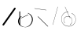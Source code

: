 SplineFontDB: 3.2
FontName: ComputerVision
FullName: ComputerVision
FamilyName: ComputerVision
Weight: Regular
Copyright: Copyright (c) 2023, Simon Thiefes
Version: 001.000
ItalicAngle: 0
UnderlinePosition: -80
UnderlineWidth: 40
Ascent: 692
Descent: 308
InvalidEm: 0
LayerCount: 2
Layer: 0 0 "Hinten" 1
Layer: 1 0 "Vorne" 0
XUID: [1021 694 -516466584 4177015]
FSType: 0
OS2Version: 0
OS2_WeightWidthSlopeOnly: 0
OS2_UseTypoMetrics: 1
CreationTime: 1678365446
ModificationTime: 1696579832
PfmFamily: 17
TTFWeight: 400
TTFWidth: 5
LineGap: 72
VLineGap: 0
OS2TypoAscent: 0
OS2TypoAOffset: 1
OS2TypoDescent: 0
OS2TypoDOffset: 1
OS2TypoLinegap: 72
OS2WinAscent: 0
OS2WinAOffset: 1
OS2WinDescent: 0
OS2WinDOffset: 1
HheadAscent: 0
HheadAOffset: 1
HheadDescent: 0
HheadDOffset: 1
OS2Vendor: 'PfEd'
Lookup: 4 0 1 "liga" { "liga-1"  } ['liga' ('latn' <'dflt' > ) ]
MarkAttachClasses: 1
DEI: 91125
LangName: 1033
Encoding: Custom
UnicodeInterp: none
NameList: AGL For New Fonts
DisplaySize: -48
AntiAlias: 1
FitToEm: 0
BeginPrivate: 0
EndPrivate
BeginChars: 326 7

StartChar: glyph0
Encoding: 319 92 0
Width: 525
VWidth: 0
Flags: HW
LayerCount: 2
Fore
SplineSet
55.04296875 380.502929688 m 2
 44 382.080078125 39.1845703125 373.643554688 50.220703125 372.067382812 c 0
 419.817382812 319.267578125 419.817382812 319.267578125 421.052734375 319.267578125 c 0
 431.111328125 319.267578125 433.116210938 326.4921875 423.463867188 327.87109375 c 2
 55.04296875 380.502929688 l 2
165.745117188 115.083984375 m 2
 161.634765625 119.194335938 149.122070312 117.712890625 149.122070312 113.126953125 c 0
 149.122070312 112.423828125 149.454101562 111.758789062 150.04296875 111.169921875 c 2
 465.833007812 -204.619140625 l 2
 469.944335938 -208.73046875 482.456054688 -207.248046875 482.456054688 -202.662109375 c 0
 482.456054688 -201.958984375 482.125 -201.294921875 481.53515625 -200.705078125 c 2
 165.745117188 115.083984375 l 2
EndSplineSet
EndChar

StartChar: if
Encoding: 320 -1 1
Width: 314
VWidth: 0
Flags: HW
LayerCount: 2
Fore
SplineSet
6.4853515625 -131.423828125 m 2
 -3.7841796875 -141.693359375 -3.7841796875 -158.369140625 6.4853515625 -168.639648438 c 0
 16.755859375 -178.91015625 33.431640625 -178.91015625 43.7021484375 -168.639648438 c 2
 148.96484375 -63.376953125 l 2
 154.099609375 -58.2412109375 156.666992188 -51.5048828125 156.666992188 -44.7685546875 c 2
 156.666992188 309.560546875 l 1
 305.001953125 408.450195312 305.001953125 408.450195312 306.859375 410.307617188 c 0
 317.129882812 420.578125 317.129882812 437.25390625 306.859375 447.524414062 c 0
 297.84375 456.540039062 283.890625 457.641601562 273.668945312 450.826171875 c 0
 113.606445312 344.119140625 113.606445312 344.119140625 111.749023438 342.260742188 c 0
 106.61328125 337.125976562 104.045898438 330.389648438 104.045898438 323.653320312 c 2
 104.045898438 -33.86328125 l 1
 6.4853515625 -131.423828125 l 2
EndSplineSet
Ligature2: "liga-1" i f
EndChar

StartChar: glyph2
Encoding: 321 124 2
Width: 368
VWidth: 0
Flags: HW
LayerCount: 2
Fore
SplineSet
102.555664062 -148.374023438 m 2
 101.774414062 -151.23828125 103.18359375 -154.41796875 105.263671875 -154.41796875 c 0
 106.486328125 -154.41796875 107.53515625 -153.2890625 107.970703125 -151.689453125 c 0
 266.08203125 428.051757812 266.08203125 428.051757812 266.08203125 428.916015625 c 0
 266.08203125 433.678710938 261.653320312 434.984375 260.451171875 430.57421875 c 2
 102.555664062 -148.374023438 l 2
EndSplineSet
EndChar

StartChar: \.alt1
Encoding: 322 -1 3
Width: 316
VWidth: 0
Flags: HW
LayerCount: 2
Fore
SplineSet
288.1171875 104.775390625 m 2
 296.836914062 130.934570312 264.0078125 151.19140625 244.55078125 131.734375 c 0
 241.567382812 128.750976562 239.451171875 125.227539062 238.200195312 121.477539062 c 2
 162.97265625 -104.206054688 l 1
 78.3134765625 276.760742188 l 2
 73.8369140625 296.903320312 48.6748046875 304.280273438 34.0234375 289.62890625 c 0
 27.4208984375 283.026367188 25.0634765625 273.775390625 26.951171875 265.28125 c 2
 132.213867188 -208.403320312 l 2
 137.94921875 -234.211914062 174.495117188 -236.088867188 182.852539062 -211.014648438 c 2
 288.1171875 104.775390625 l 2
EndSplineSet
EndChar

StartChar: glyph4
Encoding: 323 79 4
Width: 470
VWidth: 0
Flags: HW
LayerCount: 2
Fore
SplineSet
328.967773438 219.657226562 m 0
 322.936523438 222.435546875 303.952148438 221.46875 303.952148438 218.389648438 c 0
 303.952148438 217.935546875 304.418945312 217.505859375 305.251953125 217.122070312 c 0
 524.248046875 116.2421875 455.778320312 -156.540039062 288.75 -219.936523438 c 0
 266.237304688 -228.48046875 244.287109375 -232.094726562 225.864257812 -232.094726562 c 0
 215.713867188 -232.094726562 174.448242188 -231.661132812 118.759765625 -201.553710938 c 0
 -5.271484375 -134.497070312 -5.263671875 44.966796875 118.759765625 112.017578125 c 0
 122.293945312 113.927734375 115.953125 116.05078125 106.583984375 116.05078125 c 0
 101.08984375 116.05078125 96.376953125 115.30078125 94.408203125 114.236328125 c 0
 -32.57421875 45.5859375 -32.5791015625 -135.118164062 94.408203125 -203.772460938 c 0
 125.350585938 -220.500976562 169.095703125 -237.942382812 225.864257812 -237.942382812 c 0
 278.888671875 -237.942382812 337.967773438 -222.66015625 389.73828125 -172.8984375 c 0
 496.83203125 -69.9609375 515.430664062 133.763671875 328.967773438 219.657226562 c 0
40.794921875 -150.03125 m 2
 40.794921875 -151.645507812 46.6904296875 -152.955078125 53.9521484375 -152.955078125 c 0
 61.21484375 -152.955078125 67.1103515625 -151.645507812 67.1103515625 -150.03125 c 2
 67.1103515625 271.021484375 l 2
 67.1103515625 272.635742188 61.21484375 273.9453125 53.9521484375 273.9453125 c 0
 46.6904296875 273.9453125 40.794921875 272.635742188 40.794921875 271.021484375 c 2
 40.794921875 -150.03125 l 2
94.5537109375 61.6806640625 m 2
 90.71484375 59.7607421875 97.05859375 57.5712890625 106.583984375 57.5712890625 c 0
 111.948242188 57.5712890625 116.56640625 58.2861328125 118.614257812 59.3095703125 c 2
 329.140625 164.573242188 l 2
 332.979492188 166.493164062 326.635742188 168.682617188 317.110351562 168.682617188 c 0
 311.74609375 168.682617188 307.126953125 167.967773438 305.079101562 166.944335938 c 2
 94.5537109375 61.6806640625 l 2
EndSplineSet
EndChar

StartChar: glyph5
Encoding: 324 169 5
Width: 462
VWidth: 0
Flags: HW
LayerCount: 2
Fore
SplineSet
331.412109375 222.618164062 m 0
 328.08984375 224.14453125 326.693359375 215.685546875 330.01171875 214.16015625 c 0
 549.208984375 113.428710938 465.629882812 -212.505859375 225.543945312 -198.280273438 c 0
 -68.64453125 -180.846679688 -68.64453125 249.205078125 225.543945312 266.637695312 c 0
 228.981445312 266.841796875 228.801757812 275.608398438 225.353515625 275.404296875 c 0
 -75.71484375 257.563476562 -75.71484375 -189.205078125 225.353515625 -207.046875 c 0
 472.84375 -221.7109375 556.051757812 119.384765625 331.412109375 222.618164062 c 0
122.329101562 431.4609375 m 2
 120.32421875 436.139648438 116.043945312 431.037109375 118.043945312 426.37109375 c 2
 275.938476562 57.9501953125 l 2
 277.943359375 53.271484375 282.223632812 58.3740234375 280.223632812 63.0400390625 c 2
 122.329101562 431.4609375 l 2
209.615234375 121.989257812 m 0
 79.19140625 121.989257812 35.2119140625 -27.1298828125 118.954101562 -101.276367188 c 0
 121.989257812 -103.962890625 124.46875 -96.224609375 121.41796875 -93.5244140625 c 0
 41.7099609375 -22.94921875 86.578125 113.217773438 209.615234375 113.217773438 c 0
 342.036132812 113.217773438 406.071289062 -71.0341796875 277.215820312 -145.888671875 c 0
 274.447265625 -147.497070312 275.146484375 -154.41796875 278.081054688 -154.41796875 c 0
 279.140625 -154.41796875 352.677734375 -117.259765625 352.677734375 -29.0380859375 c 0
 352.677734375 48.6181640625 294.169921875 121.989257812 209.615234375 121.989257812 c 0
EndSplineSet
EndChar

StartChar: glyph6
Encoding: 325 47 6
Width: 578
VWidth: 0
Flags: HW
LayerCount: 2
Fore
SplineSet
86.6552734375 -168.638671875 m 0
 98.212890625 -180.1953125 117.452148438 -178.514648438 126.838867188 -165.104492188 c 2
 495.259765625 361.209960938 l 2
 502.443359375 371.471679688 501.454101562 385.73046875 492.29296875 394.892578125 c 0
 480.735351562 406.44921875 461.49609375 404.768554688 452.109375 391.358398438 c 2
 83.6884765625 -134.956054688 l 2
 76.5048828125 -145.21875 77.494140625 -159.477539062 86.6552734375 -168.638671875 c 0
EndSplineSet
EndChar
EndChars
EndSplineFont
